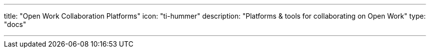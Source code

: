 ---
title: "Open Work Collaboration Platforms"
icon: "ti-hummer"
description: "Platforms & tools for collaborating on Open Work"
type: "docs"

---
